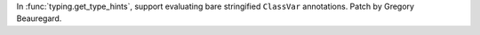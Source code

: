 In :func:`typing.get_type_hints`, support evaluating bare stringified ``ClassVar`` annotations. Patch by Gregory Beauregard.
